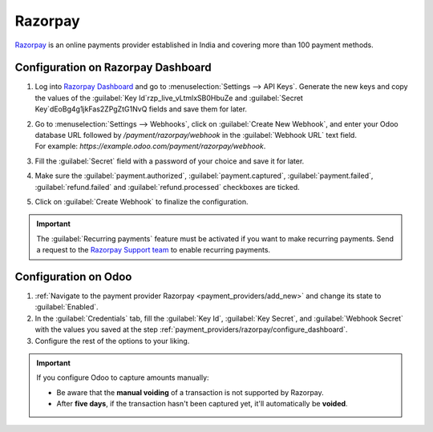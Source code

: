 ========
Razorpay
========

`Razorpay <https://razorpay.com/>`_ is an online payments provider established in India and
covering more than 100 payment methods.

.. _payment_providers/razorpay/configure_dashboard:

Configuration on Razorpay Dashboard
===================================

#. Log into `Razorpay Dashboard <https://dashboard.razorpay.com/>`_ and go to
   :menuselection:`Settings --> API Keys`. Generate the new keys and copy the values of the
   :guilabel:`Key Id`rzp_live_vLtmlxSB0HbuZe and :guilabel:`Secret Key`dEoBg4g1jkFas2ZPgZtG1NvQ fields and save them for later.
#. | Go to :menuselection:`Settings --> Webhooks`, click on :guilabel:`Create New Webhook`,
     and enter your Odoo database URL followed by `/payment/razorpay/webhook` in
     the :guilabel:`Webhook URL` text field.
   | For example: `https://example.odoo.com/payment/razorpay/webhook`.
#. Fill the :guilabel:`Secret` field with a password of your choice and save it for later.
#. Make sure the :guilabel:`payment.authorized`, :guilabel:`payment.captured`,
   :guilabel:`payment.failed`, :guilabel:`refund.failed` and :guilabel:`refund.processed`
   checkboxes are ticked.
#. Click on :guilabel:`Create Webhook` to finalize the configuration.

.. _payment_providers/razorpay/recurring_payments:

.. important::
   The :guilabel:`Recurring payments` feature must
   be activated if you want to make recurring payments.
   Send a request to the `Razorpay Support team <https://razorpay.com/support/#request>`_ to
   enable recurring payments.

.. _payment_providers/razorpay/configure_odoo:

Configuration on Odoo
=====================

#. :ref:`Navigate to the payment provider Razorpay <payment_providers/add_new>` and change its
   state to :guilabel:`Enabled`.
#. In the :guilabel:`Credentials` tab, fill the :guilabel:`Key Id`, :guilabel:`Key Secret`, and
   :guilabel:`Webhook Secret` with the values you saved at the step
   :ref:`payment_providers/razorpay/configure_dashboard`.
#. Configure the rest of the options to your liking.

.. important::
  If you configure Odoo to capture amounts manually:

  - Be aware that the **manual voiding** of a transaction is not supported by Razorpay.
  - After **five days**, if the transaction hasn't been captured yet, it'll automatically be
    **voided**.

.. seealso::
   - :doc:`../payment_providers`
